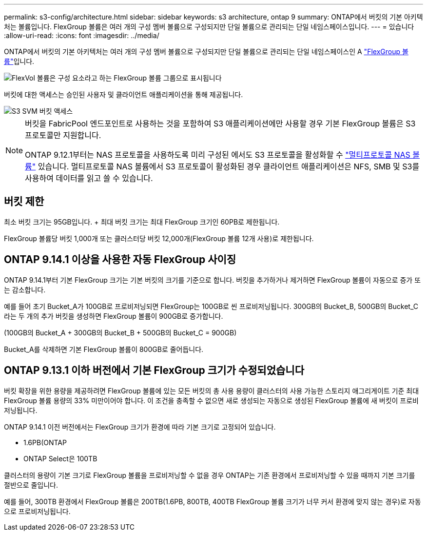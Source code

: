 ---
permalink: s3-config/architecture.html 
sidebar: sidebar 
keywords: s3 architecture, ontap 9 
summary: ONTAP에서 버킷의 기본 아키텍처는 볼륨입니다. FlexGroup 볼륨은 여러 개의 구성 멤버 볼륨으로 구성되지만 단일 볼륨으로 관리되는 단일 네임스페이스입니다. 
---
= 있습니다
:allow-uri-read: 
:icons: font
:imagesdir: ../media/


[role="lead"]
ONTAP에서 버킷의 기본 아키텍처는 여러 개의 구성 멤버 볼륨으로 구성되지만 단일 볼륨으로 관리되는 단일 네임스페이스인 A link:../flexgroup/definition-concept.html["FlexGroup 볼륨"]입니다.

image::../media/fg-overview-s3-config.gif[FlexVol 볼륨은 구성 요소라고 하는 FlexGroup 볼륨 그룹으로 표시됩니다]

버킷에 대한 액세스는 승인된 사용자 및 클라이언트 애플리케이션을 통해 제공됩니다.

image::../media/s3-svm-layout.png[S3 SVM 버킷 액세스]

[NOTE]
====
버킷을 FabricPool 엔드포인트로 사용하는 것을 포함하여 S3 애플리케이션에만 사용할 경우 기본 FlexGroup 볼륨은 S3 프로토콜만 지원합니다.

ONTAP 9.12.1부터는 NAS 프로토콜을 사용하도록 미리 구성된 에서도 S3 프로토콜을 활성화할 수 link:../s3-multiprotocol/index.html["멀티프로토콜 NAS 볼륨"] 있습니다. 멀티프로토콜 NAS 볼륨에서 S3 프로토콜이 활성화된 경우 클라이언트 애플리케이션은 NFS, SMB 및 S3를 사용하여 데이터를 읽고 쓸 수 있습니다.

====


== 버킷 제한

최소 버킷 크기는 95GB입니다. + 최대 버킷 크기는 최대 FlexGroup 크기인 60PB로 제한됩니다.

FlexGroup 볼륨당 버킷 1,000개 또는 클러스터당 버킷 12,000개(FlexGroup 볼륨 12개 사용)로 제한됩니다.



== ONTAP 9.14.1 이상을 사용한 자동 FlexGroup 사이징

ONTAP 9.14.1부터 기본 FlexGroup 크기는 기본 버킷의 크기를 기준으로 합니다. 버킷을 추가하거나 제거하면 FlexGroup 볼륨이 자동으로 증가 또는 감소합니다.

예를 들어 초기 Bucket_A가 100GB로 프로비저닝되면 FlexGroup는 100GB로 씬 프로비저닝됩니다. 300GB의 Bucket_B, 500GB의 Bucket_C라는 두 개의 추가 버킷을 생성하면 FlexGroup 볼륨이 900GB로 증가합니다.

(100GB의 Bucket_A + 300GB의 Bucket_B + 500GB의 Bucket_C = 900GB)

Bucket_A를 삭제하면 기본 FlexGroup 볼륨이 800GB로 줄어듭니다.



== ONTAP 9.13.1 이하 버전에서 기본 FlexGroup 크기가 수정되었습니다

버킷 확장을 위한 용량을 제공하려면 FlexGroup 볼륨에 있는 모든 버킷의 총 사용 용량이 클러스터의 사용 가능한 스토리지 애그리게이트 기준 최대 FlexGroup 볼륨 용량의 33% 미만이어야 합니다. 이 조건을 충족할 수 없으면 새로 생성되는 자동으로 생성된 FlexGroup 볼륨에 새 버킷이 프로비저닝됩니다.

ONTAP 9.14.1 이전 버전에서는 FlexGroup 크기가 환경에 따라 기본 크기로 고정되어 있습니다.

* 1.6PB(ONTAP
* ONTAP Select은 100TB


클러스터의 용량이 기본 크기로 FlexGroup 볼륨을 프로비저닝할 수 없을 경우 ONTAP는 기존 환경에서 프로비저닝할 수 있을 때까지 기본 크기를 절반으로 줄입니다.

예를 들어, 300TB 환경에서 FlexGroup 볼륨은 200TB(1.6PB, 800TB, 400TB FlexGroup 볼륨 크기가 너무 커서 환경에 맞지 않는 경우)로 자동으로 프로비저닝됩니다.
